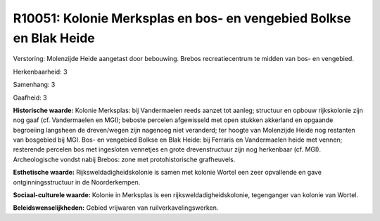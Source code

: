 R10051: Kolonie Merksplas en bos- en vengebied Bolkse en Blak Heide
===================================================================

Verstoring:
Molenzijde Heide aangetast door bebouwing. Brebos recreatiecentrum te
midden van bos- en vengebied.

Herkenbaarheid: 3

Samenhang: 3

Gaafheid: 3

**Historische waarde:**
Kolonie Merksplas: bij Vandermaelen reeds aanzet tot aanleg;
structuur en opbouw rijkskolonie zijn nog gaaf (cf. Vandermaelen en
MGI); beboste percelen afgewisseld met open stukken akkerland en
opgaande begroeiing langsheen de dreven/wegen zijn nagenoeg niet
veranderd; ter hoogte van Molenzijde Heide nog restanten van bosgebied
bij MGI. Bos- en vengebied Bolkse en Blak Heide: bij Ferraris en
Vandermaelen heide met vennen; resterende percelen bos met ingesloten
vennetjes en grote drevenstructuur zijn nog herkenbaar (cf. MGI).
Archeologische vondst nabij Brebos: zone met protohistorische
grafheuvels.

**Esthetische waarde:**
Rijksweldadigheidskolonie is samen met kolonie Wortel een zeer
opvallende en gave ontginningsstructuur in de Noorderkempen.

**Sociaal-culturele waarde:**
Kolonie in Merksplas is een rijksweldadigheidskolonie, tegenganger
van kolonie van Wortel.



**Beleidswenselijkheden:**
Gebied vrijwaren van ruilverkavelingswerken.
